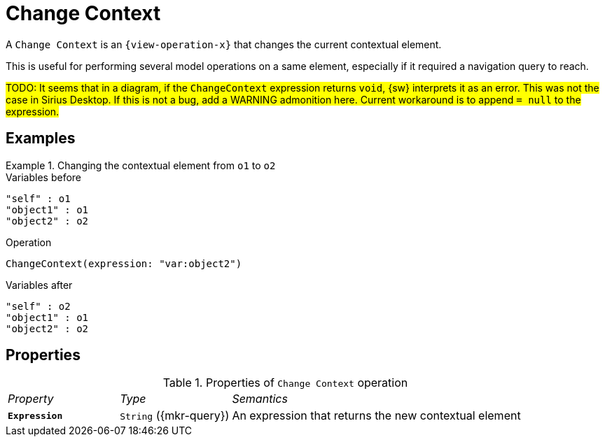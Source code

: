 = Change Context

A `Change Context` is an `{view-operation-x}` that changes the current contextual element.

This is useful for performing several model operations on a same element, especially if it required a navigation query to reach.

#TODO: It seems that in a diagram, if the `ChangeContext` expression returns `void`, {sw} interprets it as an error. This was not the case in Sirius Desktop. If this is not a bug, add a WARNING admonition here. Current workaround is to append `= null` to the expression.#

== Examples

.Changing the contextual element from `o1` to `o2`
====

.Variables before
------
"self" : o1
"object1" : o1
"object2" : o2
------

.Operation
------
ChangeContext(expression: "var:object2")
------

.Variables after
------
"self" : o2
"object1" : o1
"object2" : o2
------
====

== Properties

.Properties of `Change Context` operation
[cols="1,1,3"]
|===
|_Property_
|_Type_
|_Semantics_

|*`Expression`*
|`String` ({mkr-query})
|An expression that returns the new contextual element
|===